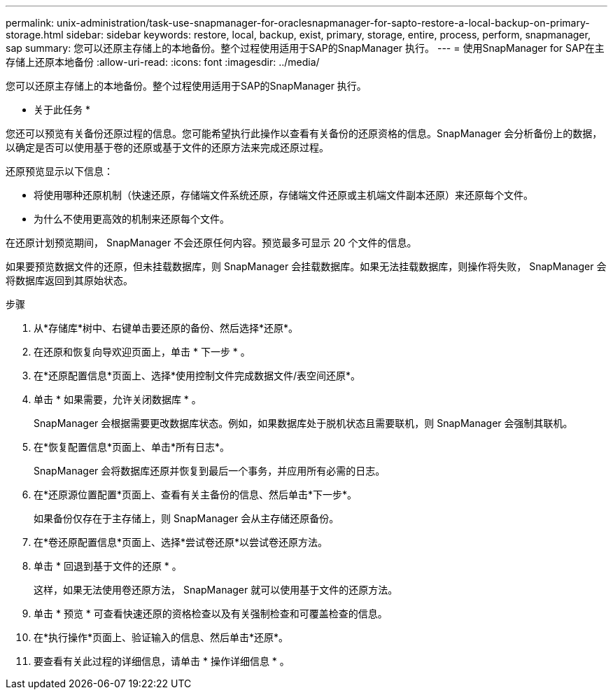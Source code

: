 ---
permalink: unix-administration/task-use-snapmanager-for-oraclesnapmanager-for-sapto-restore-a-local-backup-on-primary-storage.html 
sidebar: sidebar 
keywords: restore, local, backup, exist, primary, storage, entire, process, perform, snapmanager, sap 
summary: 您可以还原主存储上的本地备份。整个过程使用适用于SAP的SnapManager 执行。 
---
= 使用SnapManager for SAP在主存储上还原本地备份
:allow-uri-read: 
:icons: font
:imagesdir: ../media/


[role="lead"]
您可以还原主存储上的本地备份。整个过程使用适用于SAP的SnapManager 执行。

* 关于此任务 *

您还可以预览有关备份还原过程的信息。您可能希望执行此操作以查看有关备份的还原资格的信息。SnapManager 会分析备份上的数据，以确定是否可以使用基于卷的还原或基于文件的还原方法来完成还原过程。

还原预览显示以下信息：

* 将使用哪种还原机制（快速还原，存储端文件系统还原，存储端文件还原或主机端文件副本还原）来还原每个文件。
* 为什么不使用更高效的机制来还原每个文件。


在还原计划预览期间， SnapManager 不会还原任何内容。预览最多可显示 20 个文件的信息。

如果要预览数据文件的还原，但未挂载数据库，则 SnapManager 会挂载数据库。如果无法挂载数据库，则操作将失败， SnapManager 会将数据库返回到其原始状态。

.步骤
. 从*存储库*树中、右键单击要还原的备份、然后选择*还原*。
. 在还原和恢复向导欢迎页面上，单击 * 下一步 * 。
. 在*还原配置信息*页面上、选择*使用控制文件完成数据文件/表空间还原*。
. 单击 * 如果需要，允许关闭数据库 * 。
+
SnapManager 会根据需要更改数据库状态。例如，如果数据库处于脱机状态且需要联机，则 SnapManager 会强制其联机。

. 在*恢复配置信息*页面上、单击*所有日志*。
+
SnapManager 会将数据库还原并恢复到最后一个事务，并应用所有必需的日志。

. 在*还原源位置配置*页面上、查看有关主备份的信息、然后单击*下一步*。
+
如果备份仅存在于主存储上，则 SnapManager 会从主存储还原备份。

. 在*卷还原配置信息*页面上、选择*尝试卷还原*以尝试卷还原方法。
. 单击 * 回退到基于文件的还原 * 。
+
这样，如果无法使用卷还原方法， SnapManager 就可以使用基于文件的还原方法。

. 单击 * 预览 * 可查看快速还原的资格检查以及有关强制检查和可覆盖检查的信息。
. 在*执行操作*页面上、验证输入的信息、然后单击*还原*。
. 要查看有关此过程的详细信息，请单击 * 操作详细信息 * 。

